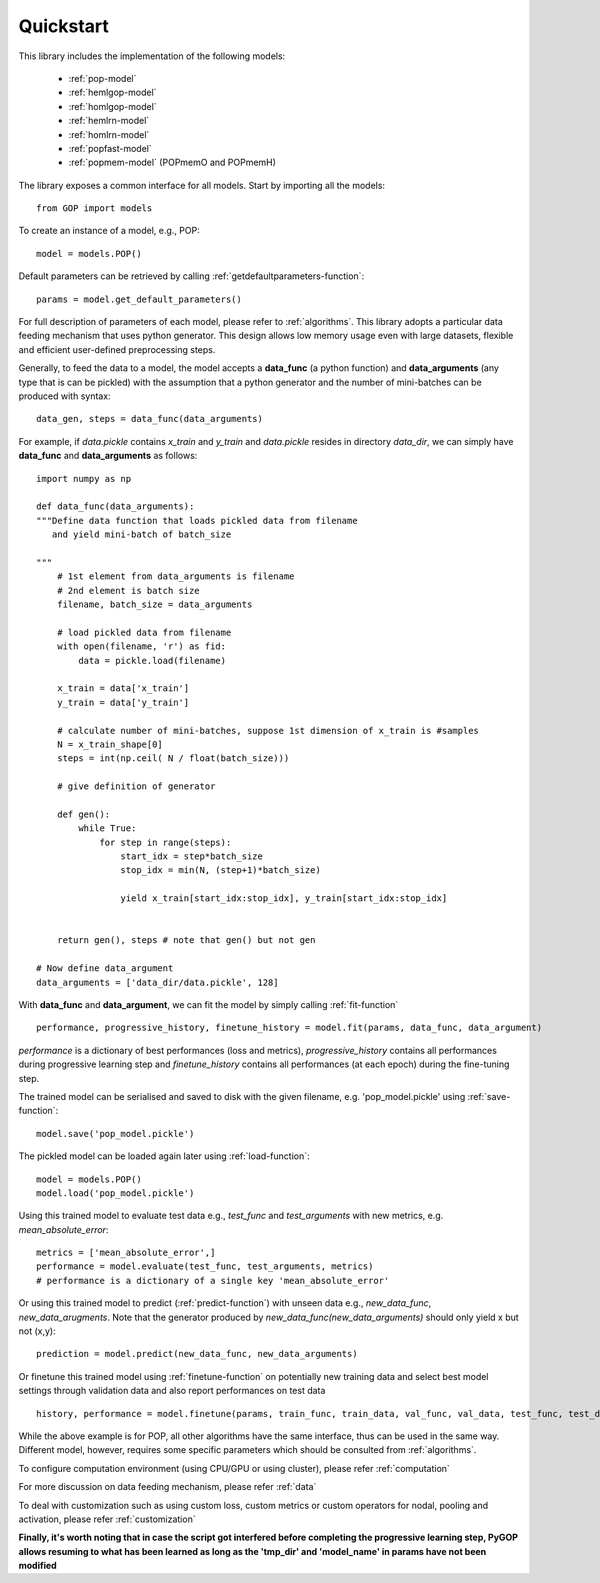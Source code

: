.. _quickstart:

***********
Quickstart
***********


This library includes the implementation of the following models:

    * :ref:`pop-model`
    * :ref:`hemlgop-model`
    * :ref:`homlgop-model`
    * :ref:`hemlrn-model`
    * :ref:`homlrn-model`
    * :ref:`popfast-model`
    * :ref:`popmem-model` (POPmemO and POPmemH)

The library exposes a common interface for all models. Start by importing all the models::

    from GOP import models

To create an instance of a model, e.g., POP::

    model = models.POP()

Default parameters can be retrieved by calling :ref:`getdefaultparameters-function`::

    params = model.get_default_parameters()

For full description of parameters of each model, please refer to :ref:`algorithms`. This library adopts a particular data feeding mechanism that uses python generator. This design allows low memory usage even with large datasets, flexible and efficient user-defined preprocessing steps.

Generally, to feed the data to a model, the model accepts a **data_func** (a python function) and **data_arguments** (any type that is can be pickled)  with the assumption that a python generator and the number of mini-batches can be produced with syntax::

    data_gen, steps = data_func(data_arguments)

For example, if *data.pickle* contains *x_train* and *y_train* and *data.pickle* resides in directory *data_dir*, we can simply have **data_func** and **data_arguments** as follows::

    import numpy as np

    def data_func(data_arguments):
    """Define data function that loads pickled data from filename
       and yield mini-batch of batch_size

    """
        # 1st element from data_arguments is filename
        # 2nd element is batch size
        filename, batch_size = data_arguments
        
        # load pickled data from filename
        with open(filename, 'r') as fid:
            data = pickle.load(filename)

        x_train = data['x_train']
        y_train = data['y_train']

        # calculate number of mini-batches, suppose 1st dimension of x_train is #samples
        N = x_train_shape[0]
        steps = int(np.ceil( N / float(batch_size)))
        
        # give definition of generator

        def gen():
            while True:
                for step in range(steps):
                    start_idx = step*batch_size
                    stop_idx = min(N, (step+1)*batch_size)

                    yield x_train[start_idx:stop_idx], y_train[start_idx:stop_idx]


        return gen(), steps # note that gen() but not gen

    # Now define data_argument
    data_arguments = ['data_dir/data.pickle', 128]
    
With **data_func** and **data_argument**, we can fit the model by simply calling :ref:`fit-function` ::

    performance, progressive_history, finetune_history = model.fit(params, data_func, data_argument)

*performance* is a dictionary of best performances (loss and metrics), 
*progressive_history* contains all performances during progressive learning step and 
*finetune_history* contains all performances (at each epoch) during the fine-tuning step.

The trained model can be serialised and saved to disk with the given filename, e.g. 'pop_model.pickle' using :ref:`save-function`::

    model.save('pop_model.pickle') 

The pickled model can be loaded again later using :ref:`load-function`::

    model = models.POP()
    model.load('pop_model.pickle')

Using this trained model to evaluate test data e.g., *test_func* and *test_arguments* with new metrics, e.g. *mean_absolute_error*::
    
    metrics = ['mean_absolute_error',]
    performance = model.evaluate(test_func, test_arguments, metrics)
    # performance is a dictionary of a single key 'mean_absolute_error'

Or using this trained model to predict (:ref:`predict-function`) with unseen data e.g., *new_data_func*, *new_data_arugments*. Note that the generator produced by *new_data_func(new_data_arguments)* should only yield x but not (x,y)::

    prediction = model.predict(new_data_func, new_data_arguments)

Or finetune this trained model using :ref:`finetune-function` on potentially new training data and select best model settings through validation data and also report performances on test data ::

    history, performance = model.finetune(params, train_func, train_data, val_func, val_data, test_func, test_data)

While the above example is for POP, all other algorithms have the same interface, thus can be used in the same way. Different model, however, requires some specific parameters which should be consulted from :ref:`algorithms`. 

To configure computation environment (using CPU/GPU or using cluster), please refer :ref:`computation` 

For more discussion on data feeding mechanism, please refer :ref:`data`  

To deal with customization such as using custom loss, custom metrics or custom operators for nodal, pooling and activation, please refer :ref:`customization`


**Finally, it's worth noting that in case the script got interfered before completing the progressive learning step, PyGOP allows resuming to what has been learned as long as the 'tmp_dir' and 'model_name' in params have not been modified**


